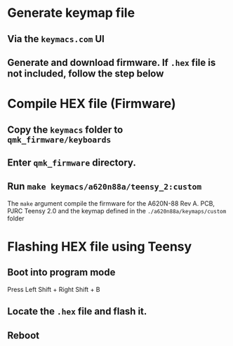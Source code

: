 * Generate keymap file
** Via the ~keymacs.com~ UI
** Generate and download firmware. If =.hex= file is not included, follow the step below
* Compile HEX file (Firmware)
** Copy the ~keymacs~ folder to ~qmk_firmware/keyboards~
** Enter ~qmk_firmware~ directory.
** Run =make keymacs/a620n88a/teensy_2:custom=
The =make= argument compile the firmware for the A620N-88 Rev A. PCB, PJRC Teensy 2.0 and the keymap defined in the ~./a620n88a/keymaps/custom~ folder
* Flashing HEX file using Teensy
** Boot into program mode
Press Left Shift + Right Shift + B
** Locate the ~.hex~ file and flash it.
** Reboot
